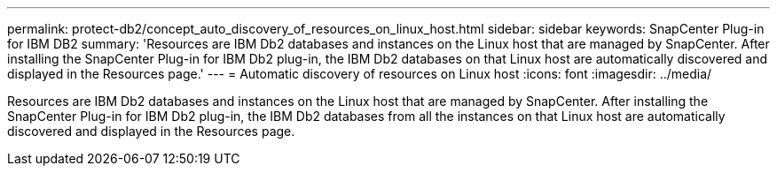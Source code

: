 ---
permalink: protect-db2/concept_auto_discovery_of_resources_on_linux_host.html
sidebar: sidebar
keywords: SnapCenter Plug-in for IBM DB2
summary: 'Resources are IBM Db2 databases and instances on the Linux host that are managed by SnapCenter. After installing the SnapCenter Plug-in for IBM Db2 plug-in, the IBM Db2 databases on that Linux host are automatically discovered and displayed in the Resources page.'
---
= Automatic discovery of resources on Linux host
:icons: font
:imagesdir: ../media/

[.lead]
Resources are IBM Db2 databases and instances on the Linux host that are managed by SnapCenter. After installing the SnapCenter Plug-in for IBM Db2 plug-in, the IBM Db2 databases from all the instances on that Linux host are automatically discovered and displayed in the Resources page.

